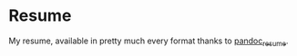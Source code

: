 * Resume
My resume, available in pretty much every format thanks to [[https://github.com/mszep/pandoc_resume][pandoc_resume]].
